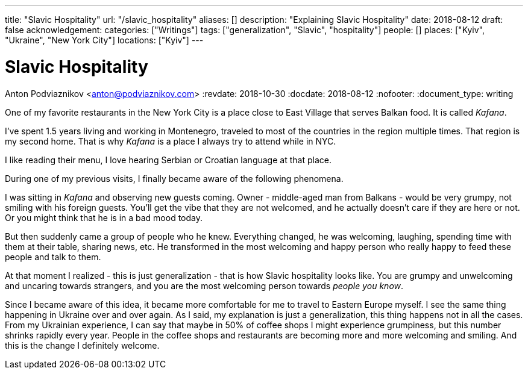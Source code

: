 ---
title: "Slavic Hospitality"
url: "/slavic_hospitality"
aliases: []
description: "Explaining Slavic Hospitality"
date: 2018-08-12
draft: false
acknowledgement: 
categories: ["Writings"]
tags: ["generalization", "Slavic", "hospitality"]
people: []
places: ["Kyiv", "Ukraine", "New York City"]
locations: ["Kyiv"]
---

= Slavic Hospitality
Anton Podviaznikov <anton@podviaznikov.com>
:revdate: 2018-10-30
:docdate: 2018-08-12
:nofooter:
:document_type: writing

One of my favorite restaurants in the New York City is a place close to East Village that 
serves Balkan food. It is called _Kafana_.

I've spent 1.5 years living and working in Montenegro, traveled to most of the countries 
in the region multiple times. That region is my second home.
That is why _Kafana_ is a place I always try to attend while in NYC.

I like reading their menu, I love hearing Serbian or Croatian language at that place.

During one of my previous visits, I finally became aware of the following phenomena.

I was sitting in _Kafana_ and observing new guests coming.
Owner - middle-aged man from Balkans - would be very grumpy, not smiling with his foreign guests.
You'll get the vibe that they are not welcomed, and he actually doesn't care if they are here or not.
Or you might think that he is in a bad mood today.

But then suddenly came a group of people who he knew. Everything changed, he was welcoming, laughing,
spending time with them at their table, sharing news, etc.
He transformed in the most welcoming and happy person who really happy to feed these people and talk to them.


At that moment I realized - this is just generalization - that is how Slavic hospitality looks like.
You are grumpy and unwelcoming and uncaring towards strangers, and you are the most welcoming person 
towards _people you know_.

Since I became aware of this idea, it became more comfortable for me to travel to Eastern Europe myself.
I see the same thing happening in Ukraine over and over again.
As I said, my explanation is just a generalization, this thing happens not in all the cases.
From my Ukrainian experience, I can say that maybe in 50% of coffee shops I might experience
grumpiness, but this number shrinks rapidly every year.
People in the coffee shops and restaurants are becoming more and more welcoming and smiling. 
And this is the change I definitely welcome.
